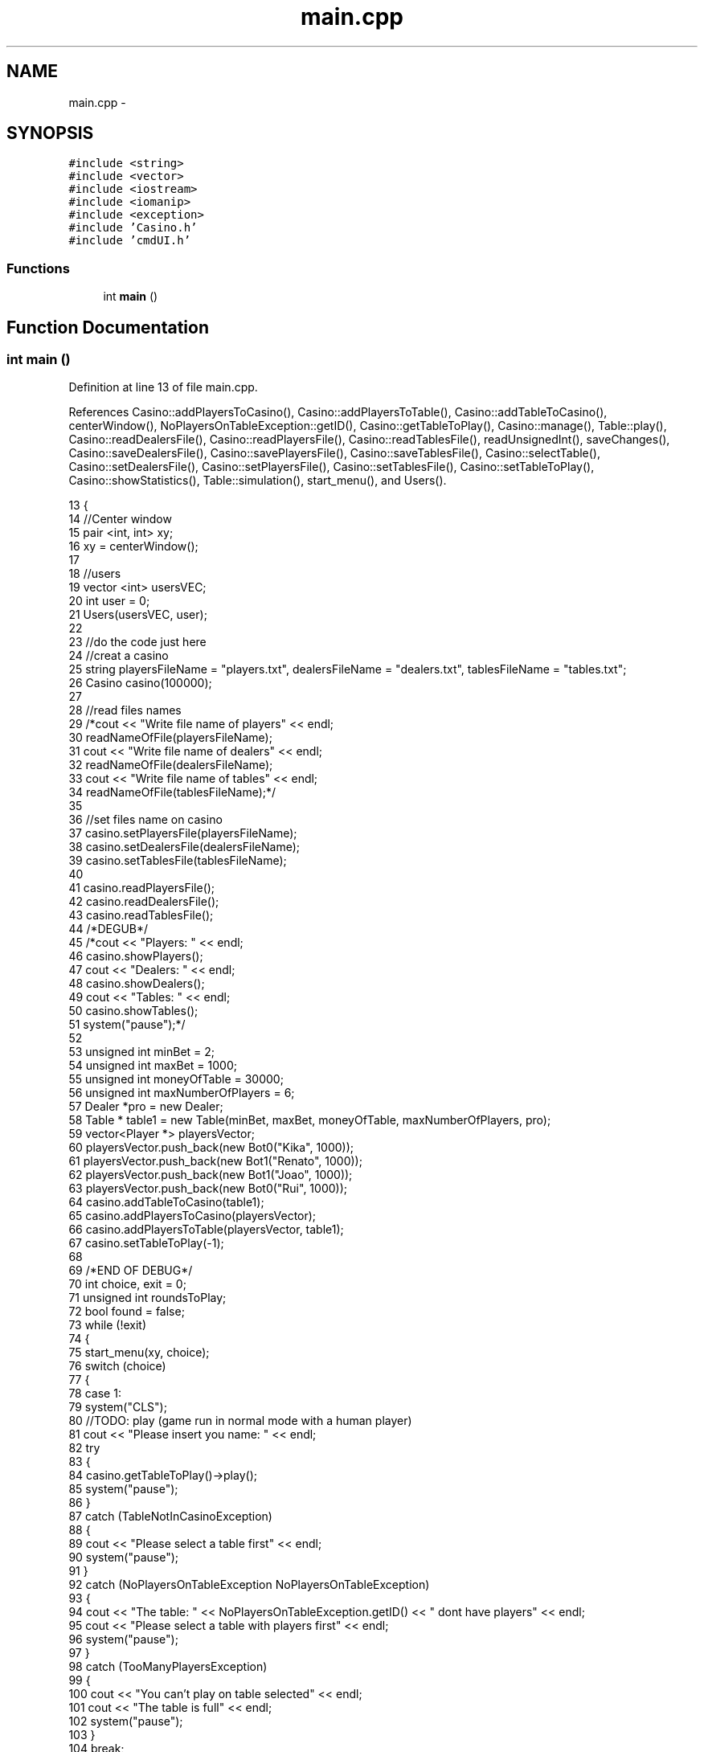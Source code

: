 .TH "main.cpp" 3 "Sat Nov 19 2016" "Version 1.0.0.0" "Aeda-Casino" \" -*- nroff -*-
.ad l
.nh
.SH NAME
main.cpp \- 
.SH SYNOPSIS
.br
.PP
\fC#include <string>\fP
.br
\fC#include <vector>\fP
.br
\fC#include <iostream>\fP
.br
\fC#include <iomanip>\fP
.br
\fC#include <exception>\fP
.br
\fC#include 'Casino\&.h'\fP
.br
\fC#include 'cmdUI\&.h'\fP
.br

.SS "Functions"

.in +1c
.ti -1c
.RI "int \fBmain\fP ()"
.br
.in -1c
.SH "Function Documentation"
.PP 
.SS "int main ()"

.PP
Definition at line 13 of file main\&.cpp\&.
.PP
References Casino::addPlayersToCasino(), Casino::addPlayersToTable(), Casino::addTableToCasino(), centerWindow(), NoPlayersOnTableException::getID(), Casino::getTableToPlay(), Casino::manage(), Table::play(), Casino::readDealersFile(), Casino::readPlayersFile(), Casino::readTablesFile(), readUnsignedInt(), saveChanges(), Casino::saveDealersFile(), Casino::savePlayersFile(), Casino::saveTablesFile(), Casino::selectTable(), Casino::setDealersFile(), Casino::setPlayersFile(), Casino::setTablesFile(), Casino::setTableToPlay(), Casino::showStatistics(), Table::simulation(), start_menu(), and Users()\&.
.PP
.nf
13           {
14     //Center window
15     pair <int, int> xy;
16     xy = centerWindow();
17 
18     //users
19     vector <int> usersVEC;
20     int user = 0;
21     Users(usersVEC, user);
22 
23     //do the code just here
24     //creat a casino
25     string playersFileName = "players\&.txt", dealersFileName = "dealers\&.txt", tablesFileName = "tables\&.txt";
26     Casino casino(100000);
27 
28     //read files names
29     /*cout << "Write file name of players" << endl;
30     readNameOfFile(playersFileName);
31     cout << "Write file name of dealers" << endl;
32     readNameOfFile(dealersFileName);
33     cout << "Write file name of tables" << endl;
34     readNameOfFile(tablesFileName);*/
35 
36     //set files name on casino
37     casino\&.setPlayersFile(playersFileName);
38     casino\&.setDealersFile(dealersFileName);
39     casino\&.setTablesFile(tablesFileName);
40 
41     casino\&.readPlayersFile();
42     casino\&.readDealersFile();
43     casino\&.readTablesFile();
44     /*DEGUB*/
45     /*cout << "Players: " << endl;
46     casino\&.showPlayers();
47     cout << "Dealers: " << endl;
48     casino\&.showDealers();
49     cout << "Tables: " << endl;
50     casino\&.showTables();
51     system("pause");*/
52 
53     unsigned int minBet = 2;
54     unsigned int maxBet = 1000;
55     unsigned int moneyOfTable = 30000;
56     unsigned int maxNumberOfPlayers = 6;
57     Dealer *pro = new Dealer;
58     Table * table1 = new Table(minBet, maxBet, moneyOfTable, maxNumberOfPlayers, pro);
59     vector<Player *> playersVector;
60     playersVector\&.push_back(new Bot0("Kika", 1000));
61     playersVector\&.push_back(new Bot1("Renato", 1000));
62     playersVector\&.push_back(new Bot1("Joao", 1000));
63     playersVector\&.push_back(new Bot0("Rui", 1000));
64     casino\&.addTableToCasino(table1);
65     casino\&.addPlayersToCasino(playersVector);
66     casino\&.addPlayersToTable(playersVector, table1);
67     casino\&.setTableToPlay(-1);
68 
69     /*END OF DEBUG*/
70     int choice, exit = 0;
71     unsigned int roundsToPlay;
72     bool found = false;
73     while (!exit)
74     {
75         start_menu(xy, choice);
76         switch (choice)
77         {
78         case 1:
79             system("CLS");
80             //TODO: play (game run in normal mode with a human player)
81             cout << "Please insert you name: " << endl;
82             try
83             {
84                 casino\&.getTableToPlay()->play();
85                 system("pause");
86             }
87             catch (TableNotInCasinoException)
88             {
89                 cout << "Please select a table first" << endl;
90                 system("pause");
91             }
92             catch (NoPlayersOnTableException NoPlayersOnTableException)
93             {
94                 cout << "The table: " << NoPlayersOnTableException\&.getID() << " dont have players" << endl;
95                 cout << "Please select a table with players first" << endl;
96                 system("pause");
97             }
98             catch (TooManyPlayersException)
99             {
100                 cout << "You can't play on table selected" << endl;
101                 cout << "The table is full" << endl;
102                 system("pause");
103             }
104             break;
105         case 2:
106             //TODO: simulation (game run all alone for n cycles)
107             cout << "How many rounds do you want to simulate?" << endl;
108             roundsToPlay = readUnsignedInt();
109             try
110             {
111                 casino\&.getTableToPlay()->simulation(roundsToPlay);
112                 casino\&.showStatistics();
113                 system("pause");
114             }
115             catch (TableNotInCasinoException)
116             {
117                 cout << "Please select a table first" << endl;
118                 system("pause");
119             }
120             catch (NoPlayersOnTableException noPlayerOnTable)
121             {
122                 cout << "The table: " << noPlayerOnTable\&.getID() << " dont have players" << endl;
123                 cout << "Please select a table with players first" << endl;
124                 system("pause");
125             }
126             catch (HumanOnTableException)
127             {
128                 cout << "The table has a human" << endl;
129                 cout << "Please select a table with no humans" << endl;
130                 system("pause");
131             }
132             break;
133         case 3:
134             //TODO: choose table (selection one table to play on simulation or normal mode)
135             try
136             {
137                 casino\&.selectTable(xy);
138             }
139             catch (TableNotInCasinoException)
140             {
141                 cout << "This table not exist" << endl;
142             }
143             system("pause");
144             break;
145         case 4:
146             //TODO: menu to creat table, define employee of table, and bots to tables, choose files\&.\&.\&.
147             casino\&.manage(xy);
148             break;
149         case 0:
150             exit = 1;
151             break;
152         default:
153             break;
154         }
155     }
156 
157     //save changes of files
158     int save;
159     saveChanges(usersVEC, user, xy, save);
160     if (save)
161     {
162         casino\&.savePlayersFile();
163         casino\&.saveDealersFile();
164         casino\&.saveTablesFile();
165     }
166 
167     return 0;
168 }
.fi
.SH "Author"
.PP 
Generated automatically by Doxygen for Aeda-Casino from the source code\&.
